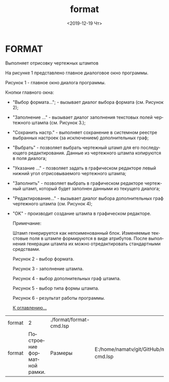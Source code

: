 #+OPTIONS: ':nil *:t -:t ::t <:t H:3 \n:nil ^:t arch:headline
#+OPTIONS: author:t broken-links:nil c:nil creator:nil
#+OPTIONS: d:(not "LOGBOOK") date:t e:t email:nil f:t inline:t num:t
#+OPTIONS: p:nil pri:nil prop:nil stat:t tags:t tasks:t tex:t
#+OPTIONS: timestamp:t title:t toc:t todo:t |:t
#+TITLE: format
#+DATE: <2019-12-19 Чт>
#+AUTHOR:
#+EMAIL: namatv@KO11-118383
#+LANGUAGE: ru
#+SELECT_TAGS: export
#+EXCLUDE_TAGS: noexport
#+CREATOR: Emacs 26.3 (Org mode 9.1.9)

* FORMAT
Выполняет отрисовку чертежных штампов

На рисунке 1 представлено главное диалоговое окно программы.

 [[./format_html_952dae8.png]]

Рисунок 1 - главное окно диалога программы.

Кнопки главного окна:

- "Выбор формата..."; - вызывает диалог выбора формата (см. Рисунок 2);
- "Заполнение ..." - вызывает диалог заполнения текстовых полей чертежного штампа (см. Рисунок 3.);
- "Сохранить настр." - выполняет сохранение в системном реестре выбранных настроек (за исключением) дополнительных граф;
- "Выбрать" - позволяет выбрать чертежный штамп для его последующего редактирования. Данные из чертежного штампа копируются в поля диалога;
- "Указание ..." - позволяет задать в графическом редакторе левый нижний угол отрисовываемого чертежного штампа;
- "Заполнить" - позволяет выбрать в графическом редакторе чертежный штамп, который будет заполнен данными из текущего диалога;
- "Редактирование..." - вызывает диалог выбора дополнительных граф чертежного штампа (см. Рисунок 4);
- "OK" - производит создание штампа в графическом редакторе.

 Примечание:

 Штамп генерируется как непоименованный блок. Изменяемые текстовые поля в штампе формируются в виде атрибутов. После выполнения генерации штампа их можно отредактировать стандартными средствами.
 
 [[./format_html_m1d185b37.png]]

 Рисунок 2 - выбор формата.

 [[./format_html_74c024b0.png]]

 Рисунок 3 - заполнение штампа.

 [[./format_html_mdf4bec5.png]]

  Рисунок 4 - выбор дополнительных граф штампа.

 [[./format_html_7bcc0f33.png]]

  Рисунок 5 - выбор типа формы штампа.

 [[./format_html_637b65f8.png]]

  Рисунок 6 - результат работы программы.

 [[../mnasoft_command_list.org][К оглавлению...]]

| format |                           2 | ./format/format-cmd.lsp |                                                                                 |
| format | Построение форматной рамки. | Размеры                 | E:/home/namatv/git/GitHub/mnasoft/MNAS_acad_utils/src/lsp/format/format-cmd.lsp |
